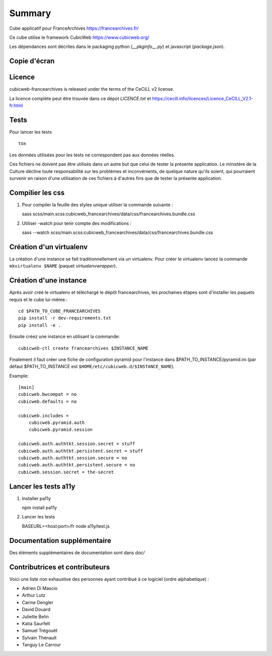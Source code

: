 Summary
=======

Cube applicatif pour FranceArchives https://francearchives.fr/

Ce cube utilise le framework CubicWeb https://www.cubicweb.org/

Les dépendances sont décrites dans le packaging python (`__pkginfo__.py`) et
javascript (`package.json`).

Copie d'écran
-------------

.. image:: francearchives_screenshot.jpg

Licence
-------

cubicweb-francearchives is released under the terms of the CeCiLL v2 license.

La licence complète peut être trouvée dans ce dépot `LICENCE.txt` et
https://cecill.info/licences/Licence_CeCILL_V2.1-fr.html

Tests
-----

Pour lancer les tests ::

  tox

Les données utilisées pour les tests ne correspondent pas aux données
réelles.

Ces fichiers ne doivent pas être utilisés dans un autre but que celui
de tester la présente application. Le ministère de la Culture décline
toute responsabilité sur les problèmes et inconvénients, de quelque
nature qu'ils soient, qui pourraient survenir en raison d'une
utilisation de ces fichiers à d'autres fins que de tester la présente
application.


Compilier les css
----------------

1. Pour compiler la feuille des styles unique utiliser la commande suivante :

   sass scss/main.scss:cubicweb_francearchives/data/css/francearchives.bundle.css

2. Utiliser -watch pour tenir compte des modifications :

   sass --watch scss/main.scss:cubicweb_francearchives/data/css/francearchives.bundle.css

Création d'un virtualenv
------------------------

La création d'une instance se fait traditionnellement via un virtualenv.
Pour créer le virtualenv lancez la commande ``mkvirtualenv $NAME`` (paquet `virtualenvwrapper`).


Création d'une instance
-----------------------

Après avoir créé le virtualenv et téléchargé le dépôt francearchives, les prochaines étapes
sont d'installer les paquets requis et le cube lui-même.::

    cd $PATH_TO_CUBE_FRANCEARCHIVES
    pip install -r dev-requirements.txt
    pip install -e .

Ensuite créez une instance en utilisant la commande::

    cubicweb-ctl create francearchives $INSTANCE_NAME

Finalement il faut créer une fiche de configuration pyramid pour l'instance dans
$PATH_TO_INSTANCE/pyramid.ini (par défaut $PATH_TO_INSTANCE est
``$HOME/etc/cubicweb.d/$INSTANCE_NAME``).

Example::

    [main]
    cubicweb.bwcompat = no
    cubicweb.defaults = no

    cubicweb.includes =
        cubicweb.pyramid.auth
        cubicweb.pyramid.session

    cubicweb.auth.authtkt.session.secret = stuff
    cubicweb.auth.authtkt.persistent.secret = stuff
    cubicweb.auth.authtkt.session.secure = no
    cubicweb.auth.authtkt.persistent.secure = no
    cubicweb.session.secret = the-secret

Lancer les tests a11y
----------------------

1. Installer pa11y

   npm install pa11y

2. Lancer les tests

   BASEURL=<host:port>/fr  node a11y/test.js

Documentation supplémentaire
----------------------------

Des éléments supplémentaires de documentation sont dans `doc/`

Contributrices et contributeurs
-------------------------------

Voici une liste non exhaustive des personnes ayant contribué à
ce logiciel (ordre alphabetique) :

* Adrien Di Mascio
* Arthur Lutz
* Carine Dengler
* David Douard
* Juliette Belin
* Katia Saurfelt
* Samuel Trégouët
* Sylvain Thénault
* Tanguy Le Carrour
